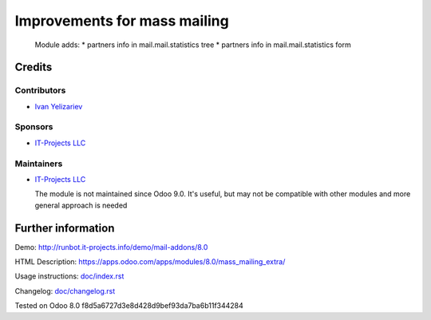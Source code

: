 ===============================
 Improvements for mass mailing
===============================

  Module adds:
  * partners info in mail.mail.statistics tree
  * partners info in mail.mail.statistics form

Credits
=======

Contributors
------------
* `Ivan Yelizariev <https://it-projects.info/team/yelizariev>`__

Sponsors
--------
* `IT-Projects LLC <https://it-projects.info>`__

Maintainers
-----------
* `IT-Projects LLC <https://it-projects.info>`__

  The module is not maintained since Odoo 9.0. It's useful, but may not be compatible with other modules and more general approach is needed

Further information
===================

Demo: http://runbot.it-projects.info/demo/mail-addons/8.0

HTML Description: https://apps.odoo.com/apps/modules/8.0/mass_mailing_extra/

Usage instructions: `<doc/index.rst>`_

Changelog: `<doc/changelog.rst>`_

Tested on Odoo 8.0 f8d5a6727d3e8d428d9bef93da7ba6b11f344284
